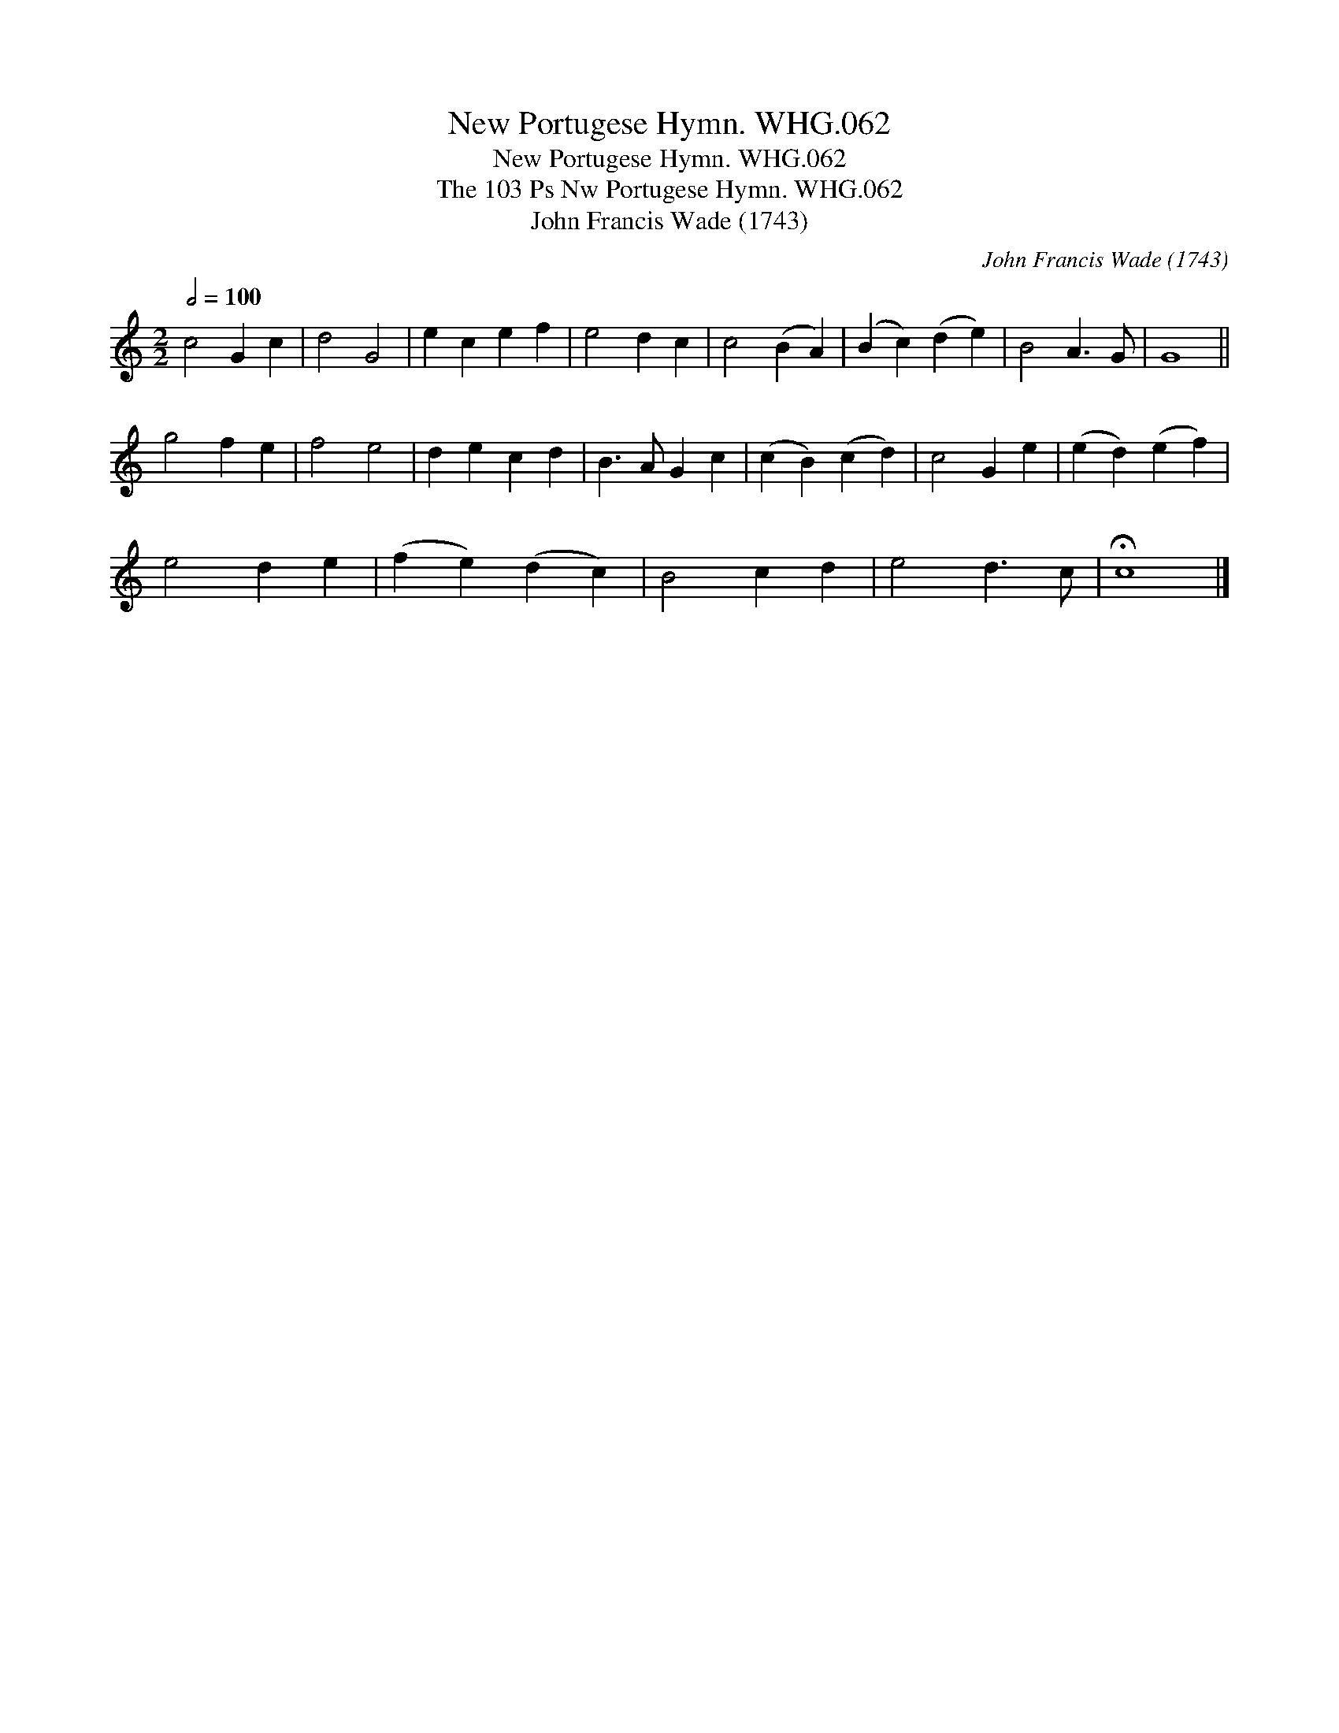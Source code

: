 X:1
T:New Portugese Hymn. WHG.062
T:New Portugese Hymn. WHG.062
T:The 103 Ps Nw Portugese Hymn. WHG.062
T:John Francis Wade (1743)
C:John Francis Wade (1743)
L:1/8
Q:1/2=100
M:2/2
K:C
V:1 treble 
V:1
 c4 G2 c2 | d4 G4 | e2 c2 e2 f2 | e4 d2 c2 | c4 (B2 A2) | (B2 c2) (d2 e2) | B4 A3 G | G8 || %8
 g4 f2 e2 | f4 e4 | d2 e2 c2 d2 | B3 A G2 c2 | (c2 B2) (c2 d2) | c4 G2 e2 | (e2 d2) (e2 f2) | %15
 e4 d2 e2 | (f2 e2) (d2 c2) | B4 c2 d2 | e4 d3 c | !fermata!c8 |] %20

